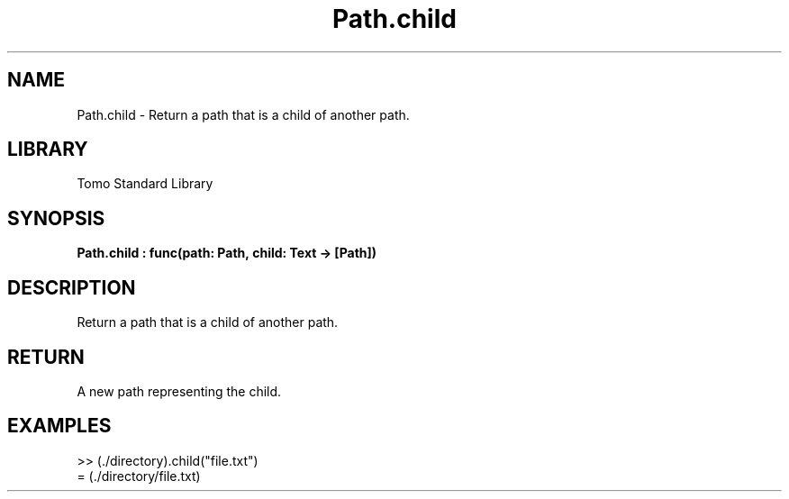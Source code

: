 '\" t
.\" Copyright (c) 2025 Bruce Hill
.\" All rights reserved.
.\"
.TH Path.child 3 2025-04-19T14:48:15.714869 "Tomo man-pages"
.SH NAME
Path.child \- Return a path that is a child of another path.

.SH LIBRARY
Tomo Standard Library
.SH SYNOPSIS
.nf
.BI Path.child\ :\ func(path:\ Path,\ child:\ Text\ ->\ [Path])
.fi

.SH DESCRIPTION
Return a path that is a child of another path.


.TS
allbox;
lb lb lbx lb
l l l l.
Name	Type	Description	Default
path	Path	The path of a directory. 	-
child	Text	The name of a child file or directory. 	-
.TE
.SH RETURN
A new path representing the child.

.SH EXAMPLES
.EX
>> (./directory).child("file.txt")
= (./directory/file.txt)
.EE
